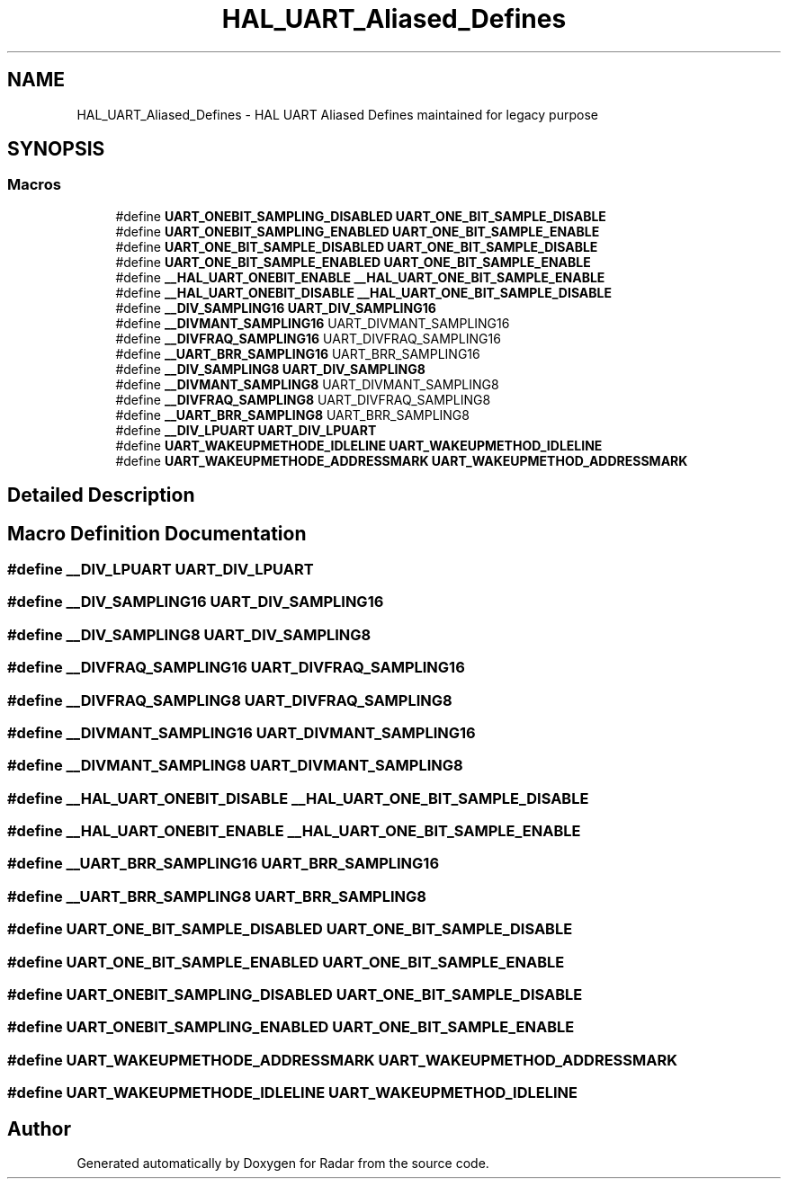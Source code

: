 .TH "HAL_UART_Aliased_Defines" 3 "Version 1.0.0" "Radar" \" -*- nroff -*-
.ad l
.nh
.SH NAME
HAL_UART_Aliased_Defines \- HAL UART Aliased Defines maintained for legacy purpose
.SH SYNOPSIS
.br
.PP
.SS "Macros"

.in +1c
.ti -1c
.RI "#define \fBUART_ONEBIT_SAMPLING_DISABLED\fP   \fBUART_ONE_BIT_SAMPLE_DISABLE\fP"
.br
.ti -1c
.RI "#define \fBUART_ONEBIT_SAMPLING_ENABLED\fP   \fBUART_ONE_BIT_SAMPLE_ENABLE\fP"
.br
.ti -1c
.RI "#define \fBUART_ONE_BIT_SAMPLE_DISABLED\fP   \fBUART_ONE_BIT_SAMPLE_DISABLE\fP"
.br
.ti -1c
.RI "#define \fBUART_ONE_BIT_SAMPLE_ENABLED\fP   \fBUART_ONE_BIT_SAMPLE_ENABLE\fP"
.br
.ti -1c
.RI "#define \fB__HAL_UART_ONEBIT_ENABLE\fP   \fB__HAL_UART_ONE_BIT_SAMPLE_ENABLE\fP"
.br
.ti -1c
.RI "#define \fB__HAL_UART_ONEBIT_DISABLE\fP   \fB__HAL_UART_ONE_BIT_SAMPLE_DISABLE\fP"
.br
.ti -1c
.RI "#define \fB__DIV_SAMPLING16\fP   \fBUART_DIV_SAMPLING16\fP"
.br
.ti -1c
.RI "#define \fB__DIVMANT_SAMPLING16\fP   UART_DIVMANT_SAMPLING16"
.br
.ti -1c
.RI "#define \fB__DIVFRAQ_SAMPLING16\fP   UART_DIVFRAQ_SAMPLING16"
.br
.ti -1c
.RI "#define \fB__UART_BRR_SAMPLING16\fP   UART_BRR_SAMPLING16"
.br
.ti -1c
.RI "#define \fB__DIV_SAMPLING8\fP   \fBUART_DIV_SAMPLING8\fP"
.br
.ti -1c
.RI "#define \fB__DIVMANT_SAMPLING8\fP   UART_DIVMANT_SAMPLING8"
.br
.ti -1c
.RI "#define \fB__DIVFRAQ_SAMPLING8\fP   UART_DIVFRAQ_SAMPLING8"
.br
.ti -1c
.RI "#define \fB__UART_BRR_SAMPLING8\fP   UART_BRR_SAMPLING8"
.br
.ti -1c
.RI "#define \fB__DIV_LPUART\fP   \fBUART_DIV_LPUART\fP"
.br
.ti -1c
.RI "#define \fBUART_WAKEUPMETHODE_IDLELINE\fP   \fBUART_WAKEUPMETHOD_IDLELINE\fP"
.br
.ti -1c
.RI "#define \fBUART_WAKEUPMETHODE_ADDRESSMARK\fP   \fBUART_WAKEUPMETHOD_ADDRESSMARK\fP"
.br
.in -1c
.SH "Detailed Description"
.PP 

.SH "Macro Definition Documentation"
.PP 
.SS "#define __DIV_LPUART   \fBUART_DIV_LPUART\fP"

.SS "#define __DIV_SAMPLING16   \fBUART_DIV_SAMPLING16\fP"

.SS "#define __DIV_SAMPLING8   \fBUART_DIV_SAMPLING8\fP"

.SS "#define __DIVFRAQ_SAMPLING16   UART_DIVFRAQ_SAMPLING16"

.SS "#define __DIVFRAQ_SAMPLING8   UART_DIVFRAQ_SAMPLING8"

.SS "#define __DIVMANT_SAMPLING16   UART_DIVMANT_SAMPLING16"

.SS "#define __DIVMANT_SAMPLING8   UART_DIVMANT_SAMPLING8"

.SS "#define __HAL_UART_ONEBIT_DISABLE   \fB__HAL_UART_ONE_BIT_SAMPLE_DISABLE\fP"

.SS "#define __HAL_UART_ONEBIT_ENABLE   \fB__HAL_UART_ONE_BIT_SAMPLE_ENABLE\fP"

.SS "#define __UART_BRR_SAMPLING16   UART_BRR_SAMPLING16"

.SS "#define __UART_BRR_SAMPLING8   UART_BRR_SAMPLING8"

.SS "#define UART_ONE_BIT_SAMPLE_DISABLED   \fBUART_ONE_BIT_SAMPLE_DISABLE\fP"

.SS "#define UART_ONE_BIT_SAMPLE_ENABLED   \fBUART_ONE_BIT_SAMPLE_ENABLE\fP"

.SS "#define UART_ONEBIT_SAMPLING_DISABLED   \fBUART_ONE_BIT_SAMPLE_DISABLE\fP"

.SS "#define UART_ONEBIT_SAMPLING_ENABLED   \fBUART_ONE_BIT_SAMPLE_ENABLE\fP"

.SS "#define UART_WAKEUPMETHODE_ADDRESSMARK   \fBUART_WAKEUPMETHOD_ADDRESSMARK\fP"

.SS "#define UART_WAKEUPMETHODE_IDLELINE   \fBUART_WAKEUPMETHOD_IDLELINE\fP"

.SH "Author"
.PP 
Generated automatically by Doxygen for Radar from the source code\&.
